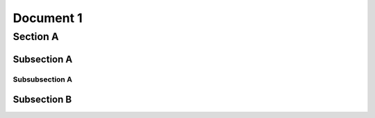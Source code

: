 
Document 1
**********

Section A
=========

.. _label_ssa:

Subsection A
------------

Subsubsection A
^^^^^^^^^^^^^^^

.. _label_ssb:

Subsection B
------------

   
